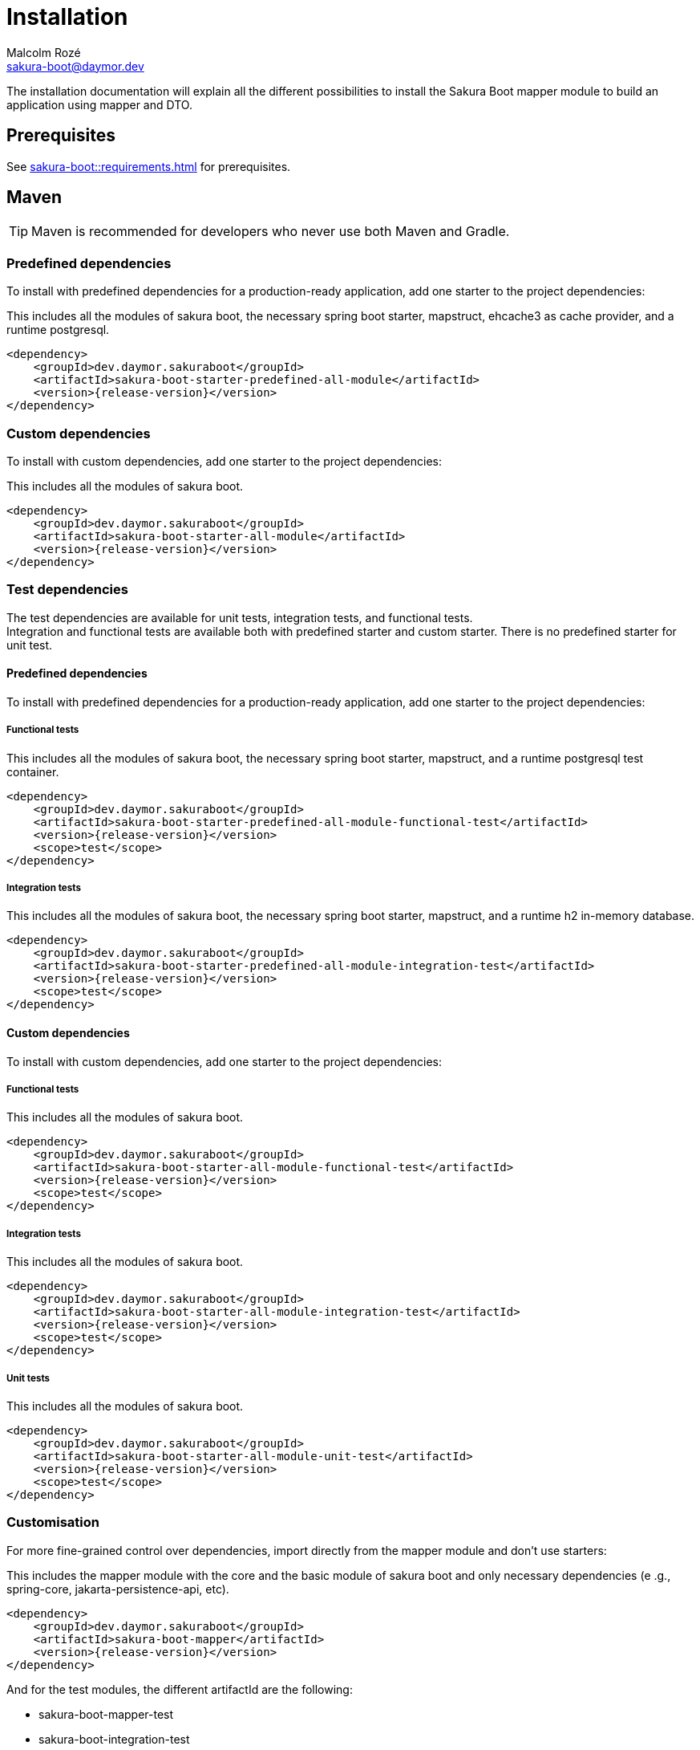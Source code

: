 = Installation
Malcolm Rozé <sakura-boot@daymor.dev>
:description: Sakura Boot — mapper module — installation page documentation

The installation documentation will explain all the different possibilities to install the Sakura Boot mapper module to build an application using mapper and DTO.

== Prerequisites

See xref:sakura-boot::requirements.adoc[] for prerequisites.

== Maven

TIP: Maven is recommended for developers who never use both Maven and Gradle.

=== Predefined dependencies

To install with predefined dependencies for a production-ready application, add one starter to the project dependencies:

This includes all the modules of sakura boot, the necessary spring boot starter, mapstruct, ehcache3 as cache provider, and a runtime postgresql.

[,xml,subs=+attributes]
----
<dependency>
    <groupId>dev.daymor.sakuraboot</groupId>
    <artifactId>sakura-boot-starter-predefined-all-module</artifactId>
    <version>{release-version}</version>
</dependency>
----

=== Custom dependencies

To install with custom dependencies, add one starter to the project dependencies:

This includes all the modules of sakura boot.

[,xml,subs=+attributes]
----
<dependency>
    <groupId>dev.daymor.sakuraboot</groupId>
    <artifactId>sakura-boot-starter-all-module</artifactId>
    <version>{release-version}</version>
</dependency>
----

=== Test dependencies

The test dependencies are available for unit tests, integration tests, and functional tests. +
Integration and functional tests are available both with predefined starter and custom starter.
There is no predefined starter for unit test.

==== Predefined dependencies

To install with predefined dependencies for a production-ready application, add one starter to the project dependencies:

===== Functional tests

This includes all the modules of sakura boot, the necessary spring boot starter, mapstruct, and a runtime postgresql test container.

[,xml,subs=+attributes]
----
<dependency>
    <groupId>dev.daymor.sakuraboot</groupId>
    <artifactId>sakura-boot-starter-predefined-all-module-functional-test</artifactId>
    <version>{release-version}</version>
    <scope>test</scope>
</dependency>
----

===== Integration tests

This includes all the modules of sakura boot, the necessary spring boot starter, mapstruct, and a runtime h2 in-memory database.

[,xml,subs=+attributes]
----
<dependency>
    <groupId>dev.daymor.sakuraboot</groupId>
    <artifactId>sakura-boot-starter-predefined-all-module-integration-test</artifactId>
    <version>{release-version}</version>
    <scope>test</scope>
</dependency>
----

==== Custom dependencies

To install with custom dependencies, add one starter to the project dependencies:

===== Functional tests

This includes all the modules of sakura boot.

[,xml,subs=+attributes]
----
<dependency>
    <groupId>dev.daymor.sakuraboot</groupId>
    <artifactId>sakura-boot-starter-all-module-functional-test</artifactId>
    <version>{release-version}</version>
    <scope>test</scope>
</dependency>
----

===== Integration tests

This includes all the modules of sakura boot.

[,xml,subs=+attributes]
----
<dependency>
    <groupId>dev.daymor.sakuraboot</groupId>
    <artifactId>sakura-boot-starter-all-module-integration-test</artifactId>
    <version>{release-version}</version>
    <scope>test</scope>
</dependency>
----

===== Unit tests

This includes all the modules of sakura boot.

[,xml,subs=+attributes]
----
<dependency>
    <groupId>dev.daymor.sakuraboot</groupId>
    <artifactId>sakura-boot-starter-all-module-unit-test</artifactId>
    <version>{release-version}</version>
    <scope>test</scope>
</dependency>
----

=== Customisation

For more fine-grained control over dependencies, import directly from the mapper module and don’t use starters:

This includes the mapper module with the core and the basic module of sakura boot and only necessary dependencies (e .g., spring-core, jakarta-persistence-api, etc).

[,xml,subs=+attributes]
----
<dependency>
    <groupId>dev.daymor.sakuraboot</groupId>
    <artifactId>sakura-boot-mapper</artifactId>
    <version>{release-version}</version>
</dependency>
----

And for the test modules, the different artifactId are the following:

* sakura-boot-mapper-test
* sakura-boot-integration-test
* sakura-boot-functional-test

== Gradle

=== Predefined dependencies

To install with predefined dependencies for a production-ready application, add one starter to the project dependencies:

This includes all the modules of sakura boot, the necessary spring boot starter, mapstruct, ehcache3 as cache provider, and a runtime postgresql.

[,kotlin,subs=+attributes]
----
implementation("dev.daymor.sakuraboot:sakura-boot-starter-predefined-all-module:{release-version}")
----

=== Custom dependencies

To install with custom dependencies, add one starter to the project dependencies:

This includes all the modules of sakura boot.

[,kotlin,subs=+attributes]
----
implementation("dev.daymor.sakuraboot:sakura-boot-starter-all-module:{release-version}")
----

=== Test dependencies

The test dependencies are available for unit tests, integration tests, and functional tests. +
Integration and functional tests are available both with predefined starter and custom starter.
There is no predefined starter for unit test.

==== Predefined dependencies

To install with predefined dependencies for a production-ready application, add one starter to the project dependencies:

===== Functional tests

This includes all the modules of sakura boot, the necessary spring boot starter, mapstruct, and a runtime postgresql test container.

[,kotlin,subs=+attributes]
----
functionalTestImplementation("dev.daymor.sakuraboot:sakura-boot-starter-predefined-all-module-functional-test:{release-version}")
----

===== Integration tests

This includes all the modules of sakura boot, the necessary spring boot starter, mapstruct, and a runtime h2 in-memory database.

[,kotlin,subs=+attributes]
----
integrationTestImplementation("dev.daymor.sakuraboot:sakura-boot-starter-predefined-all-module-integration-test:{release-version}")
----

==== Custom dependencies

To install with custom dependencies, add one starter to the project dependencies:

===== Functional tests

This includes all the modules of sakura boot.

[,kotlin,subs=+attributes]
----
functionalTestImplementation("dev.daymor.sakuraboot:sakura-boot-starter-all-module-functional-test:{release-version}")
----

===== Integration tests

This includes all the modules of sakura boot.

[,kotlin,subs=+attributes]
----
integrationTestImplementation("dev.daymor.sakuraboot:sakura-boot-starter-all-module-integration-test:{release-version}")
----

===== Unit tests

This includes all the modules of sakura boot.

[,kotlin,subs=+attributes]
----
testImplementation("dev.daymor.sakuraboot:sakura-boot-starter-predefined-all-module-unit-test:{release-version}")
----

=== Customisation

For more fine-grained control over dependencies, import directly from the mapper module and don’t use starters:

This includes the mapper module with the core and the basic module of sakura boot and only necessary dependencies (e .g., spring-core, jakarta-persistence-api, etc).

[,kotlin,subs=+attributes]
----
implementation("dev.daymor.sakuraboot:sakura-boot-mapper:{release-version}")
----

And for the test modules, the different artifactId are the following:

* sakura-boot-mapper-test
* sakura-boot-integration-test
* sakura-boot-functional-test
